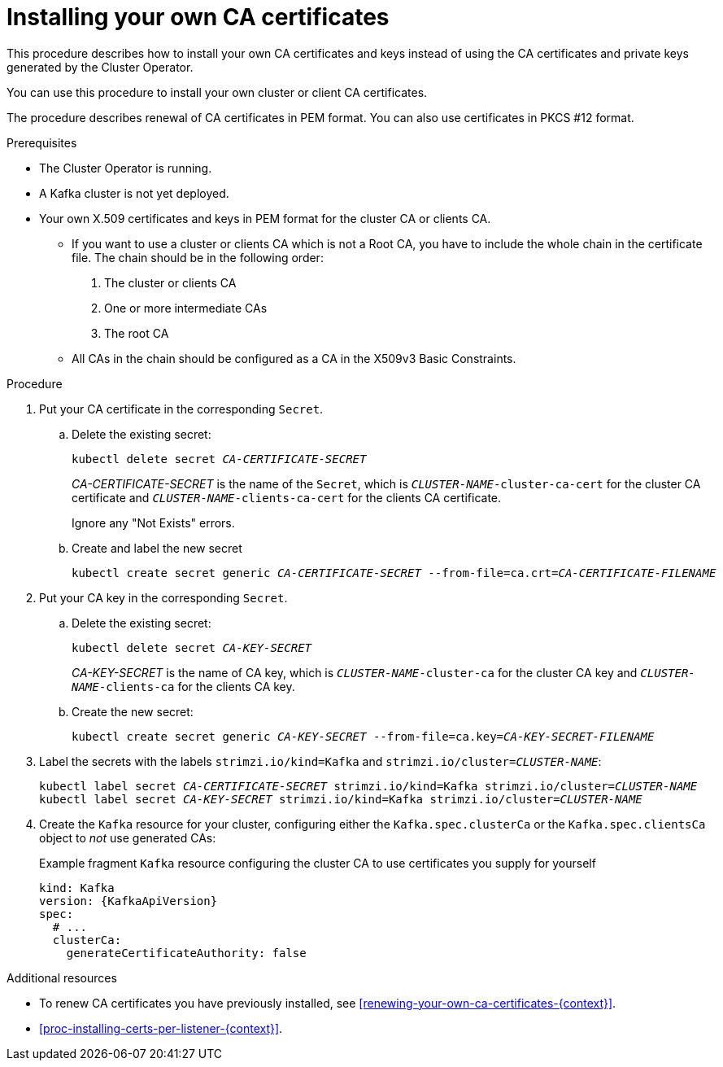 // Module included in the following assemblies:
//
// assembly-security.adoc

[id='installing-your-own-ca-certificates-{context}']
= Installing your own CA certificates

This procedure describes how to install your own CA certificates and keys instead of using the CA certificates and private keys generated by the Cluster Operator.

You can use this procedure to install your own cluster or client CA certificates.

The procedure describes renewal of CA certificates in PEM format.
You can also use certificates in PKCS #12 format.

.Prerequisites

* The Cluster Operator is running.
* A Kafka cluster is not yet deployed.
* Your own X.509 certificates and keys in PEM format for the cluster CA or clients CA.
+
** If you want to use a cluster or clients CA which is not a Root CA, you have to include the whole chain in the certificate file.
The chain should be in the following order:
+
1. The cluster or clients CA
2. One or more intermediate CAs
3. The root CA
+
** All CAs in the chain should be configured as a CA in the X509v3 Basic Constraints.

.Procedure

. Put your CA certificate in the corresponding `Secret`.

.. Delete the existing secret:
+
[source,shell,subs="+quotes"]
kubectl delete secret _CA-CERTIFICATE-SECRET_
+
_CA-CERTIFICATE-SECRET_ is the name of the `Secret`,  which is `_CLUSTER-NAME_-cluster-ca-cert` for the cluster CA certificate and `_CLUSTER-NAME_-clients-ca-cert` for the clients CA certificate.
+
Ignore any "Not Exists" errors.

.. Create and label the new secret
+
[source,shell,subs="+quotes"]
kubectl create secret generic _CA-CERTIFICATE-SECRET_ --from-file=ca.crt=_CA-CERTIFICATE-FILENAME_

. Put your CA key in the corresponding `Secret`.
+
.. Delete the existing secret:
+
[source,shell,subs="+quotes"]
kubectl delete secret _CA-KEY-SECRET_
+
_CA-KEY-SECRET_ is the name of CA key, which is `_CLUSTER-NAME_-cluster-ca` for the cluster CA key and `_CLUSTER-NAME_-clients-ca` for the clients CA key.

.. Create the new secret:
+
[source,shell,subs="+quotes"]
kubectl create secret generic _CA-KEY-SECRET_ --from-file=ca.key=_CA-KEY-SECRET-FILENAME_

. Label the secrets with the labels `strimzi.io/kind=Kafka` and `strimzi.io/cluster=_CLUSTER-NAME_`:
+
[source,shell,subs="+quotes"]
----
kubectl label secret _CA-CERTIFICATE-SECRET_ strimzi.io/kind=Kafka strimzi.io/cluster=_CLUSTER-NAME_
kubectl label secret _CA-KEY-SECRET_ strimzi.io/kind=Kafka strimzi.io/cluster=_CLUSTER-NAME_
----

. Create the `Kafka` resource for your cluster, configuring either the `Kafka.spec.clusterCa` or the `Kafka.spec.clientsCa` object to _not_ use generated CAs:
+
.Example fragment `Kafka` resource configuring the cluster CA to use certificates you supply for yourself
[source,yaml,subs="attributes"]
----
kind: Kafka
version: {KafkaApiVersion}
spec:
  # ...
  clusterCa:
    generateCertificateAuthority: false
----

.Additional resources

* To renew CA certificates you have previously installed, see xref:renewing-your-own-ca-certificates-{context}[].

* xref:proc-installing-certs-per-listener-{context}[].
